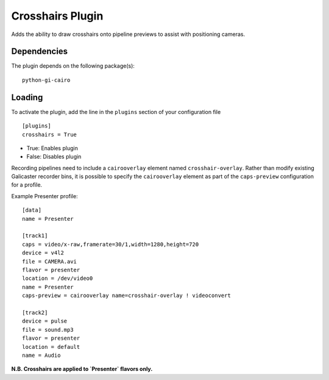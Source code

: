 Crosshairs Plugin
=================

Adds the ability to draw crosshairs onto pipeline previews to assist with positioning
cameras.

Dependencies
------------

The plugin depends on the following package(s):
::

    python-gi-cairo

Loading
-------

To activate the plugin, add the line in the ``plugins`` section of your configuration file
::

    [plugins]
    crosshairs = True

- True: Enables plugin
- False: Disables plugin

Recording pipelines need to include a ``cairooverlay`` element named ``crosshair-overlay``.
Rather than modify existing Galicaster recorder bins, it is possible to specify the
``cairooverlay`` element as part of the ``caps-preview`` configuration for a profile.

Example Presenter profile:
::

    [data]
    name = Presenter

    [track1]
    caps = video/x-raw,framerate=30/1,width=1280,height=720
    device = v4l2
    file = CAMERA.avi
    flavor = presenter
    location = /dev/video0
    name = Presenter
    caps-preview = cairooverlay name=crosshair-overlay ! videoconvert

    [track2]
    device = pulse
    file = sound.mp3
    flavor = presenter
    location = default
    name = Audio

**N.B. Crosshairs are applied to `Presenter` flavors only.**